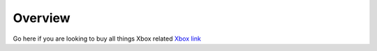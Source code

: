 Overview
========

Go here if you are looking to buy all things Xbox related `Xbox link`_

.. _Xbox link: https://www.microsoft.com/en-us/store/b/xbox?invsrc=search&cl_vend=google&cl_ch=sem&cl_camp=902449812&cl_adg=48697321361&cl_crtv=214080385164&cl_kw=+xbox&cl_pub=google.com&cl_place=&cl_dvt=c&cl_pos=1t1&cl_mt=b&cl_gtid=aud-380390124896:kwd-296159578531&cl_pltr=&cl_dim0=Wia0tgAAAKS_akLE:20171205152210:s&OCID=AID620866_SEM_Wia0tgAAAKS_akLE:20171205152210:s&s_kwcid=AL!4249!3!214080385164!b!!g!!%2Bxbox&ef_id=Wia0tgAAAKS_akLE:20171205152210:s
